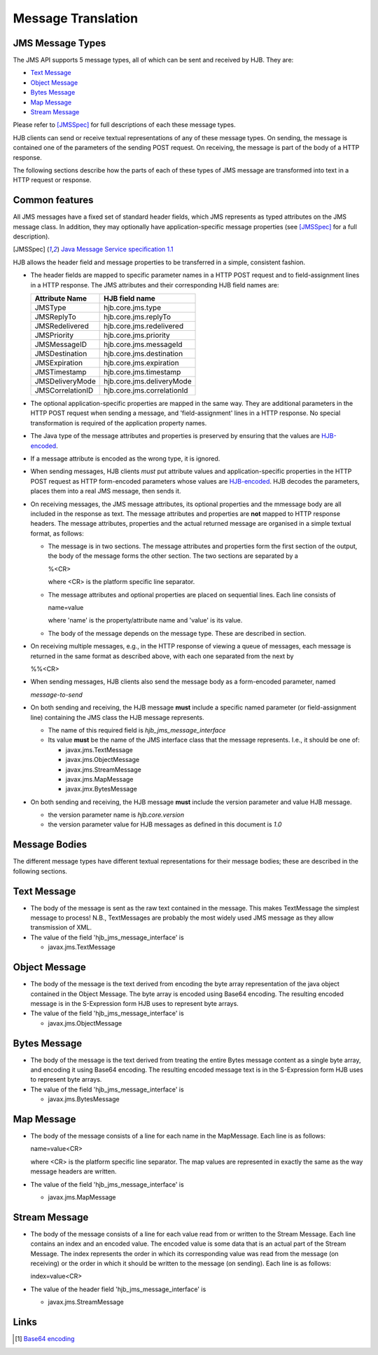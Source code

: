 ===================
Message Translation
===================

JMS Message Types
-----------------

The JMS API supports 5 message types, all of which can be sent and
received by HJB.  They are:

* `Text Message`_

* `Object Message`_

* `Bytes Message`_

* `Map Message`_

* `Stream Message`_

Please refer to [JMSSpec]_ for full descriptions of each these message
types.

HJB clients can send or receive textual representations of any of
these message types.  On sending, the message is contained one of the
parameters of the sending POST request.  On receiving, the message is
part of the body of a HTTP response.

The following sections describe how the parts of each of these types
of JMS message are transformed into text in a HTTP request or
response.

Common features
---------------

All JMS messages have a fixed set of standard header fields, which JMS
represents as typed attributes on the JMS message class. In addition,
they may optionally have application-specific message properties (see
[JMSSpec]_ for a full description).  

.. [JMSSpec] `Java Message Service specification 1.1
   <http://java.sun.com/products/jms/docs.html>`_ 

HJB allows the header field and message properties to be transferred
in a simple, consistent fashion.

* The header fields are mapped to specific parameter names in a HTTP
  POST request and to field-assignment lines in a HTTP response.  The
  JMS attributes and their corresponding HJB field names are:

  .. class:: display-items

  +----------------+--------------------------+
  |Attribute Name  |HJB field name            |
  +================+==========================+
  |JMSType         |hjb.core.jms.type         |
  +----------------+--------------------------+
  |JMSReplyTo      |hjb.core.jms.replyTo      |
  +----------------+--------------------------+
  |JMSRedelivered  |hjb.core.jms.redelivered  |
  +----------------+--------------------------+
  |JMSPriority     |hjb.core.jms.priority     |
  +----------------+--------------------------+
  |JMSMessageID    |hjb.core.jms.messageId    |
  +----------------+--------------------------+
  |JMSDestination  |hjb.core.jms.destination  |
  +----------------+--------------------------+
  |JMSExpiration   |hjb.core.jms.expiration   |
  +----------------+--------------------------+
  |JMSTimestamp    |hjb.core.jms.timestamp    |
  +----------------+--------------------------+
  |JMSDeliveryMode |hjb.core.jms.deliveryMode |
  +----------------+--------------------------+
  |JMSCorrelationID|hjb.core.jms.correlationId|
  +----------------+--------------------------+
  
* The optional application-specific properties are mapped in the same
  way.  They are additional parameters in the HTTP POST request when
  sending a message, and 'field-assignment' lines in a HTTP response.
  No special transformation is required of the application property
  names.

* The Java type of the message attributes and properties is preserved
  by ensuring that the values are `HJB-encoded`_.

* If a message attribute is encoded as the wrong type, it is ignored.

* When sending messages, HJB clients *must* put attribute values and
  application-specific properties in the HTTP POST request as HTTP
  form-encoded parameters whose values are `HJB-encoded`_. HJB decodes
  the parameters, places them into a real JMS message, then sends
  it.

* On receiving messages, the JMS message attributes, its optional
  properties and the mmessage body are all included in the response as
  text. The message attributes and properties are **not** mapped to
  HTTP response headers.  The message attributes, properties and the
  actual returned message are organised in a simple textual format, as
  follows:

  - The message is in two sections. The message attributes and
    properties form the first section of the output, the body of the
    message forms the other section. The two sections are separated by
    a

    %<CR> 

    where <CR> is the platform specific line separator.

  - The message attributes and optional properties are placed on
    sequential lines. Each line consists of

    name=value

    where 'name' is the property/attribute name and 'value' is its
    value.

  - The body of the message depends on the message type. These are
    described in section.

* On receiving multiple messages, e.g., in the HTTP response of
  viewing a queue of messages, each message is returned in the same
  format as described above, with each one separated from the next by
   
  %%<CR>

* When sending messages, HJB clients also send the message body as a
  form-encoded parameter, named

  *message-to-send*

* On both sending and receiving, the HJB message **must** include a
  specific named parameter (or field-assignment line) containing the
  JMS class the HJB message represents.

  - The name of this required field is *hjb_jms_message_interface*

  - Its value **must** be the name of the JMS interface class that the
    message represents. I.e., it should be one of:

    + javax.jms.TextMessage

    + javax.jms.ObjectMessage

    + javax.jms.StreamMessage

    + javax.jms.MapMessage

    + javax.jmx.BytesMessage

* On both sending and receiving, the HJB message **must** include the
  version parameter and value HJB message.

  - the version parameter name is *hjb.core.version*

  - the version parameter value for HJB messages as defined in this
    document is *1.0*

Message Bodies
--------------

The different message types have different textual representations for
their message bodies; these are described in the following sections. 

.. class:: message_desc

Text Message
------------

* The body of the message is sent as the raw text contained in the
  message.  This makes TextMessage the simplest message to process!
  N.B., TextMessages are probably the most widely used JMS message as
  they allow transmission of XML.

* The value of the field 'hjb_jms_message_interface' is 

  - javax.jms.TextMessage

.. class:: message_desc

Object Message
--------------

* The body of the message is the text derived from encoding the byte
  array representation of the java object contained in the Object
  Message.  The byte array is encoded using Base64 encoding. The
  resulting encoded message is in the S-Expression form HJB uses to
  represent byte arrays.

* The value of the field 'hjb_jms_message_interface' is

  - javax.jms.ObjectMessage

.. class:: message_desc

Bytes Message
-------------

* The body of the message is the text derived from treating the entire
  Bytes message content as a single byte array, and encoding it using
  Base64 encoding.  The resulting encoded message text is in the
  S-Expression form HJB uses to represent byte arrays.

* The value of the field 'hjb_jms_message_interface' is

  - javax.jms.BytesMessage

.. class:: message_desc

Map Message
-----------

* The body of the message consists of a line for each name in the
  MapMessage. Each line is as follows:

  name=value<CR>

  where <CR> is the platform specific line separator.  The map
  values are represented in exactly the same as the way message
  headers are written.

* The value of the field 'hjb_jms_message_interface' is

  - javax.jms.MapMessage


.. class:: message_desc

Stream Message
--------------

* The body of the message consists of a line for each value read from
  or written to the Stream Message.  Each line contains an index and
  an encoded value.  The encoded value is some data that is an actual
  part of the Stream Message.  The index represents the order in which
  its corresponding value was read from the message (on receiving) or
  the order in which it should be written to the message (on
  sending). Each line is as follows:

  index=value<CR>

* The value of the header field 'hjb_jms_message_interface' is

  - javax.jms.StreamMessage

Links
-----

.. [#] `Base64 encoding <http://en.wikipedia.org/wiki/Base64>`_

.. _HJB-encoded: ./codec.html

.. Copyright (C) 2006 Tim Emiola